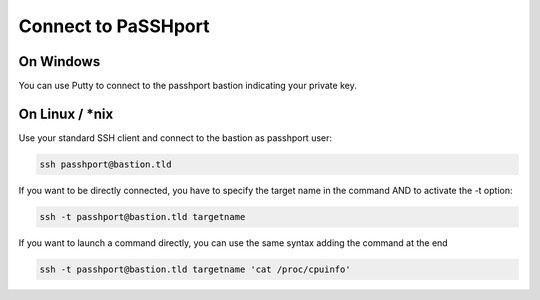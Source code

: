 Connect to PaSSHport
=============================

On Windows
------------

You can use Putty to connect to the passhport bastion indicating your private key.


On Linux / \*nix
--------------------

Use your standard SSH client and connect to the bastion as passhport user:

.. code-block:: none

  ssh passhport@bastion.tld
 
If you want to be directly connected, you have to specify the target name in the command AND to activate the -t option:

.. code-block:: none

  ssh -t passhport@bastion.tld targetname
  
If you want to launch a command directly, you can use the same syntax adding the command at the end

.. code-block:: none

  ssh -t passhport@bastion.tld targetname 'cat /proc/cpuinfo'
